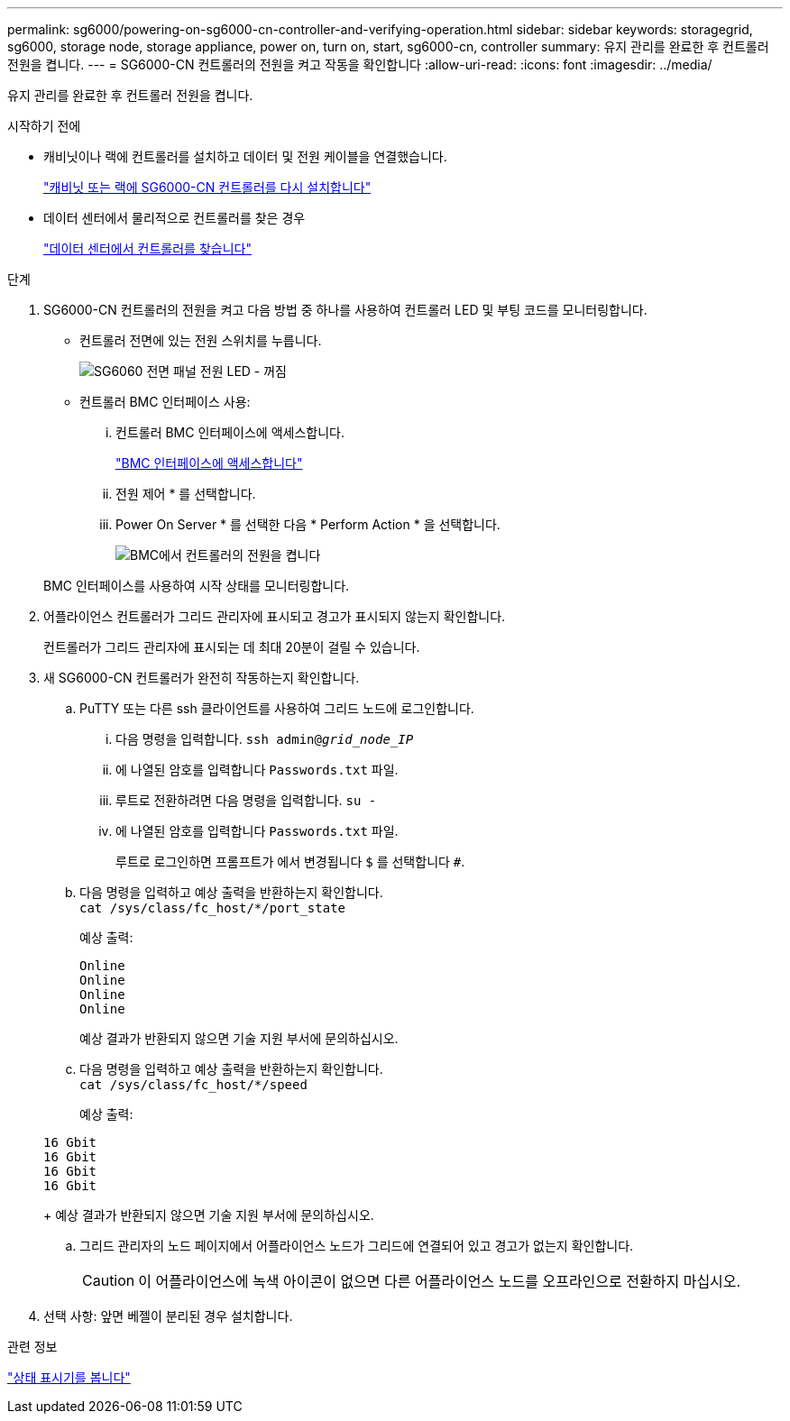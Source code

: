 ---
permalink: sg6000/powering-on-sg6000-cn-controller-and-verifying-operation.html 
sidebar: sidebar 
keywords: storagegrid, sg6000, storage node, storage appliance, power on, turn on, start, sg6000-cn, controller 
summary: 유지 관리를 완료한 후 컨트롤러 전원을 켭니다. 
---
= SG6000-CN 컨트롤러의 전원을 켜고 작동을 확인합니다
:allow-uri-read: 
:icons: font
:imagesdir: ../media/


[role="lead"]
유지 관리를 완료한 후 컨트롤러 전원을 켭니다.

.시작하기 전에
* 캐비닛이나 랙에 컨트롤러를 설치하고 데이터 및 전원 케이블을 연결했습니다.
+
link:reinstalling-sg6000-cn-controller-into-cabinet-or-rack.html["캐비닛 또는 랙에 SG6000-CN 컨트롤러를 다시 설치합니다"]

* 데이터 센터에서 물리적으로 컨트롤러를 찾은 경우
+
link:locating-controller-in-data-center.html["데이터 센터에서 컨트롤러를 찾습니다"]



.단계
. SG6000-CN 컨트롤러의 전원을 켜고 다음 방법 중 하나를 사용하여 컨트롤러 LED 및 부팅 코드를 모니터링합니다.
+
** 컨트롤러 전면에 있는 전원 스위치를 누릅니다.
+
image::../media/sg6060_front_panel_power_led_off.jpg[SG6060 전면 패널 전원 LED - 꺼짐]

** 컨트롤러 BMC 인터페이스 사용:
+
... 컨트롤러 BMC 인터페이스에 액세스합니다.
+
link:../installconfig/accessing-bmc-interface.html["BMC 인터페이스에 액세스합니다"]

... 전원 제어 * 를 선택합니다.
... Power On Server * 를 선택한 다음 * Perform Action * 을 선택합니다.
+
image::../media/sg6060_power_on_from_bmc.png[BMC에서 컨트롤러의 전원을 켭니다]

+
BMC 인터페이스를 사용하여 시작 상태를 모니터링합니다.





. 어플라이언스 컨트롤러가 그리드 관리자에 표시되고 경고가 표시되지 않는지 확인합니다.
+
컨트롤러가 그리드 관리자에 표시되는 데 최대 20분이 걸릴 수 있습니다.

. 새 SG6000-CN 컨트롤러가 완전히 작동하는지 확인합니다.
+
.. PuTTY 또는 다른 ssh 클라이언트를 사용하여 그리드 노드에 로그인합니다.
+
... 다음 명령을 입력합니다. `ssh admin@_grid_node_IP_`
... 에 나열된 암호를 입력합니다 `Passwords.txt` 파일.
... 루트로 전환하려면 다음 명령을 입력합니다. `su -`
... 에 나열된 암호를 입력합니다 `Passwords.txt` 파일.
+
루트로 로그인하면 프롬프트가 에서 변경됩니다 `$` 를 선택합니다 `#`.



.. 다음 명령을 입력하고 예상 출력을 반환하는지 확인합니다. +
`cat /sys/class/fc_host/*/port_state`
+
예상 출력:

+
[listing]
----
Online
Online
Online
Online
----
+
예상 결과가 반환되지 않으면 기술 지원 부서에 문의하십시오.

.. 다음 명령을 입력하고 예상 출력을 반환하는지 확인합니다. +
`cat /sys/class/fc_host/*/speed`
+
예상 출력:

+
[listing]
----
16 Gbit
16 Gbit
16 Gbit
16 Gbit
----
+
예상 결과가 반환되지 않으면 기술 지원 부서에 문의하십시오.

.. 그리드 관리자의 노드 페이지에서 어플라이언스 노드가 그리드에 연결되어 있고 경고가 없는지 확인합니다.
+

CAUTION: 이 어플라이언스에 녹색 아이콘이 없으면 다른 어플라이언스 노드를 오프라인으로 전환하지 마십시오.



. 선택 사항: 앞면 베젤이 분리된 경우 설치합니다.


.관련 정보
link:../installconfig/viewing-status-indicators.html["상태 표시기를 봅니다"]
